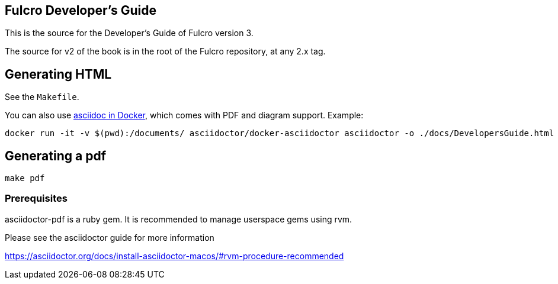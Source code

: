 == Fulcro Developer's Guide

This is the source for the Developer's Guide of Fulcro version 3.

The source for v2 of the book is in the root of the Fulcro repository, at any 2.x tag.

== Generating HTML

See the `Makefile`.

You can also use https://github.com/asciidoctor/docker-asciidoctor[asciidoc in Docker], which comes with PDF and diagram support. Example:

    docker run -it -v $(pwd):/documents/ asciidoctor/docker-asciidoctor asciidoctor -o ./docs/DevelopersGuide.html -b html5 -r asciidoctor-diagram DevelopersGuide.adoc


== Generating a pdf

```bash
make pdf
```

=== Prerequisites

asciidoctor-pdf is a ruby gem. It is recommended to manage userspace gems using
rvm.


Please see the asciidoctor guide for more information

https://asciidoctor.org/docs/install-asciidoctor-macos/#rvm-procedure-recommended
